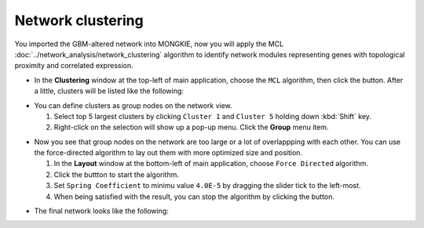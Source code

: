 ******************
Network clustering
******************

You imported the GBM-altered network into MONGKIE, now you will apply the MCL :doc:`../network_analysis/network_clustering` algorithm to identify network modules representing genes with topological proximity and correlated expression.

* In the **Clustering** window at the top-left of main application, choose the ``MCL`` algorithm, then click the |run-button| button. After a little, clusters will be listed like the following:

.. image:: ../images/mcl_clustering.png

* You can define clusters as group nodes on the network view.

  1. Select top 5 largest clusters by clicking ``Cluster 1`` and ``Cluster 5`` holding down :kbd:`Shift` key.
  2. Right-click on the selection will show up a pop-up menu. Click the **Group** menu item.

.. image:: ../images/mcl_grouping.png

* Now you see that group nodes on the network are too large or a lot of overlappping with each other. You can use the force-directed algorithm to lay out them with more optimized size and position.

  1. In the **Layout** window at the bottom-left of main application, choose ``Force Directed`` algorithm.
  2. Click the |run-button| buttton to start the algorithm.
  3. Set ``Spring Coefficient`` to minimu value ``4.0E-5`` by dragging the slider tick to the left-most.
  4. When being satisfied with the result, you can stop the algorithm by clicking the |stop-button| button.

.. image:: ../images/mcl_layout.png

* The final network looks like the following:

.. image:: ../images/mcl_network.png

.. |run-button| image:: ../images/run_button.png
.. |stop-button| image:: ../images/stop_button.png

